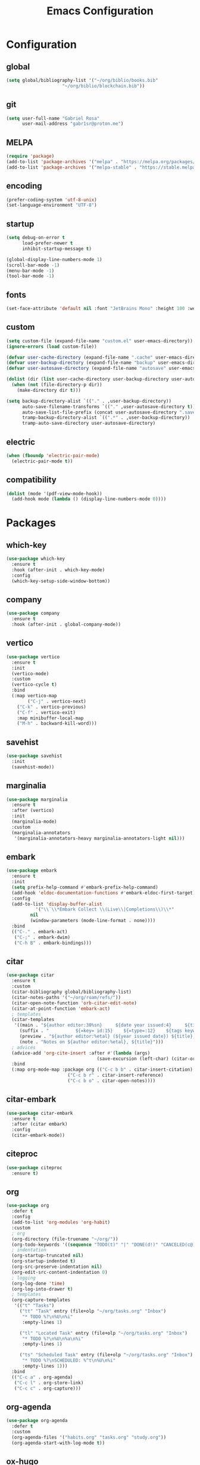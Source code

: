 #+title: Emacs Configuration
#+property: header-args:emacs-lisp :tangle ~/.emacs.d/init.el

* Configuration

** global
#+begin_src emacs-lisp
(setq global/bibliography-list '("~/org/biblio/books.bib"
				     "~/org/biblio/blockchain.bib"))
#+end_src

** git
#+begin_src emacs-lisp
(setq user-full-name "Gabriel Rosa"
      user-mail-address "gabr1sr@proton.me")
#+end_src

** MELPA
#+begin_src emacs-lisp
(require 'package)
(add-to-list 'package-archives '("melpa" . "https://melpa.org/packages/") t)
(add-to-list 'package-archives '("melpa-stable" . "https://stable.melpa.org/packages/") t)
#+end_src

** encoding
#+begin_src emacs-lisp
(prefer-coding-system 'utf-8-unix)
(set-language-environment "UTF-8")
#+end_src

** startup
#+begin_src emacs-lisp
(setq debug-on-error t
      load-prefer-newer t
      inhibit-startup-message t)

(global-display-line-numbers-mode 1)
(scroll-bar-mode -1)
(menu-bar-mode -1)
(tool-bar-mode -1)
#+end_src

** fonts
#+begin_src emacs-lisp
(set-face-attribute 'default nil :font "JetBrains Mono" :height 100 :weight 'regular)
#+end_src

** custom
#+begin_src emacs-lisp
(setq custom-file (expand-file-name "custom.el" user-emacs-directory))
(ignore-errors (load custom-file))

(defvar user-cache-directory (expand-file-name ".cache" user-emacs-directory))
(defvar user-backup-directory (expand-file-name "backup" user-emacs-directory))
(defvar user-autosave-directory (expand-file-name "autosave" user-emacs-directory))

(dolist (dir (list user-cache-directory user-backup-directory user-autosave-directory))
  (when (not (file-directory-p dir))
    (make-directory dir t)))

(setq backup-directory-alist `(("." . ,user-backup-directory))
      auto-save-filename-transforms `(("." ,user-autosave-directory t))
      auto-save-list-file-prefix (concat user-autosave-directory ".saves-")
      tramp-backup-directory-alist `((".*" . ,user-backup-directory))
      tramp-auto-save-directory user-autosave-directory)
#+end_src

** electric
#+begin_src emacs-lisp
(when (fboundp 'electric-pair-mode)
  (electric-pair-mode t))
#+end_src

** compatibility
#+begin_src emacs-lisp
(dolist (mode '(pdf-view-mode-hook))
  (add-hook mode (lambda () (display-line-numbers-mode 0))))
#+end_src

* Packages

** which-key
#+begin_src emacs-lisp
(use-package which-key
  :ensure t
  :hook (after-init . which-key-mode)
  :config
  (which-key-setup-side-window-bottom))
#+end_src

** company
#+begin_src emacs-lisp
(use-package company
  :ensure t
  :hook (after-init . global-company-mode))
#+end_src

** vertico
#+begin_src emacs-lisp
(use-package vertico
  :ensure t
  :init
  (vertico-mode)
  :custom
  (vertico-cycle t)
  :bind
  (:map vertico-map
        ("C-j" . vertico-next)
	("C-k" . vertico-previous)
	("C-f" . vertico-exit)
	:map minibuffer-local-map
	("M-h" . backward-kill-word)))
#+end_src

** savehist
#+begin_src emacs-lisp
(use-package savehist
  :init
  (savehist-mode))
#+end_src

** marginalia
#+begin_src emacs-lisp
(use-package marginalia
  :ensure t
  :after (vertico)
  :init
  (marginalia-mode)
  :custom
  (marginalia-annotators
   '(marginalia-annotators-heavy marginalia-annotators-light nil)))
#+end_src

** embark
#+begin_src emacs-lisp
(use-package embark
  :ensure t
  :init
  (setq prefix-help-command #'embark-prefix-help-command)
  (add-hook 'eldoc-documentation-functions #'embark-eldoc-first-target)
  :config
  (add-to-list 'display-buffer-alist
  	       '("\\`\\*Embark Collect \\(Live\\|Completions\\)\\*"
		 nil
		 (window-parameters (mode-line-format . none))))
  :bind
  (("C-." . embark-act)
   ("C-;" . embark-dwim)
   ("C-h B" . embark-bindings)))
#+end_src

** citar
#+begin_src emacs-lisp
(use-package citar
  :ensure t
  :custom
  (citar-bibliography global/bibliography-list)
  (citar-notes-paths '("~/org/roam/refs/"))
  (citar-open-note-function 'orb-citar-edit-note)
  (citar-at-point-function 'embark-act)
  ; templates
  (citar-templates
   '((main . "${author editor:30%sn}     ${date year issued:4}     ${title:48}")
     (suffix . "          ${=key= id:15}    ${=type=:12}    ${tags keywords:*}")
     (preview . "${author editor:%etal} (${year issued date}) ${title}, ${journal journaltitle publisher container-title collection-title}.\n")
     (note . "Notes on ${author editor:%etal}, ${title}")))
  ; advices
  (advice-add 'org-cite-insert :after #'(lambda (args)
					              (save-excursion (left-char) (citar-org-update-prefix-suffix))))
  :bind
  (:map org-mode-map :package org (("C-c b b" . citar-insert-citation)
				       ("C-c b r" . citar-insert-reference)
				       ("C-c b o" . citar-open-notes))))
#+end_src

** citar-embark
#+begin_src emacs-lisp
(use-package citar-embark
  :ensure t
  :after (citar embark)
  :config
  (citar-embark-mode))
#+end_src

** citeproc
#+begin_src emacs-lisp
(use-package citeproc
  :ensure t)
#+end_src

** org
#+begin_src emacs-lisp
(use-package org
  :defer t
  :config
  (add-to-list 'org-modules 'org-habit)
  :custom
  ; org
  (org-directory (file-truename "~/org/"))
  (org-todo-keywords '((sequence "TODO(t)" "|" "DONE(d!)" "CANCELED(c@)")))
  ; indentation
  (org-startup-truncated nil)
  (org-startup-indented t)
  (org-src-preserve-indentation nil)
  (org-edit-src-content-indentation 0)
  ; logging
  (org-log-done 'time)
  (org-log-into-drawer t)
  ; templates
  (org-capture-templates
   '(("t" "Tasks")
     ("tt" "Task" entry (file+olp "~/org/tasks.org" "Inbox")
      "* TODO %?\n%U\n%i"
      :empty-lines 1)

     ("tl" "Located Task" entry (file+olp "~/org/tasks.org" "Inbox")
      "* TODO %?\n%U\n%a\n%i"
      :empty-lines 1)

     ("ts" "Scheduled Task" entry (file+olp "~/org/tasks.org" "Inbox")
      "* TODO %?\nSCHEDULED: %^t\n%U\n%i"
      :empty-lines 1)))
  :bind
  (("C-c a" . org-agenda)
   ("C-c l" . org-store-link)
   ("C-c c" . org-capture)))
#+end_src

** org-agenda
#+begin_src emacs-lisp
(use-package org-agenda
  :defer t
  :custom
  (org-agenda-files '("habits.org" "tasks.org" "study.org"))
  (org-agenda-start-with-log-mode t))
#+end_src

** ox-hugo
#+begin_src emacs-lisp
(use-package ox-hugo
  :ensure t
  :after (ox)
  :custom
  (org-hugo-base-dir "~/org/blog/"))
#+end_src

** org-babel
#+begin_src emacs-lisp
(use-package ob
  :defer t
  :custom
  (org-babel-load-languages '((emacs-lisp . t)))
  (org-babel-do-load-languages 'org-babel-load-languages org-babel-load-languages))
#+end_src

** org-cite
#+begin_src emacs-lisp
(use-package oc
  :defer t
  :custom
  (org-cite-insert-processor 'citar)
  (org-cite-follow-processor 'citar)
  (org-cite-activate-processor 'citar)
  (org-cite-global-bibliography global/bibliography-list)
  (org-cite-export-processors '((latex biblatex)
				(t csl)))
  (org-cite-csl-styles-dir "~/org/csl/"))

(use-package oc-biblatex
  :after oc)

(use-package oc-csl
  :after oc)

(use-package oc-natbib
  :after oc)
#+end_src

** org-roam
#+begin_src emacs-lisp
(use-package org-roam
  :ensure t
  :config
  (setq org-roam-node-display-template (concat "${title:*} " (propertize "${tags:42}" 'face 'org-tag)))
  (org-roam-db-autosync-enable)
  :custom
  (org-roam-directory (file-truename "~/org/roam/"))
  (org-roam-complete-everywhere t)
  ; templates
  (org-roam-capture-templates
   '(("d" "default" plain "%?"
      :if-new (file+head "${slug}.org" "#+title: ${title}\n#+date: %U\n")
      :unnarrowed t)

     ("z" "zettel" plain (file "~/org/templates/zettel.org")
      :if-new (file+head "${slug}.org" "#+title: ${title}\n#+date: %U\n")
      :unarrowed t)

     ("r" "reading notes" plain "%?"
      :target (file+head "refs/${citar-citekey}.org" "#+title: ${note-title}\n#+created: %U\n")
      :unarrowed t)))
  :bind
  (("C-c n l" . org-roam-buffer-toggle)
   ("C-c n f" . org-roam-node-find)
   ("C-c n g" . org-roam-graph)
   ("C-c n i" . org-roam-node-insert)
   ("C-c n c" . org-roam-node-capture)
   ("C-c n u" . org-roam-ui-mode))
  :bind-keymap
  ("C-c n d" . org-roam-dailies-map))
#+end_src

*** Templates
**** ~/org/templates/zettel.org
#+begin_src org :tangle ~/org/templates/zettel.org :mkdirp yes
- tags ::
- source ::
#+end_src

** org-roam-bibtex
#+begin_src emacs-lisp
(use-package org-roam-bibtex
  :ensure t
  :after (org-roam)
  :hook (org-roam-mode . org-roam-bibtex-mode)
  :custom
  (org-roam-bibtex-preformat-keywords
   '("=key=" "title" "file" "author" "keywords"))
  (orb-process-file-keyword t)
  (orb-process-file-field t)
  (orb-attached-file-extensions '("pdf")))
#+end_src

** org-roam-ui
#+begin_src emacs-lisp
(use-package org-roam-ui
  :ensure t
  :after (org-roam)
  :custom
  (org-roam-ui-sync-theme t)
  (org-roam-ui-follow t)
  (org-roam-ui-update-on-save t)
  (org-roam-ui-open-on-start t))
#+end_src

** citar-org-roam
#+begin_src emacs-lisp
(use-package citar-org-roam
  :ensure t
  :after (citar org-roam)
  :config
  (citar-org-roam-mode)
  (setq citar-org-roam-note-title-template "${author} - ${title}")
  (setq citar-org-roam-capture-template-key "r"))
#+end_src

** pdftools
#+begin_src emacs-lisp
(use-package pdf-tools
  :mode ("\\.pdf\\'" . pdf-view-mode)
  :magic ("%PDF" . pdf-view-mode)
  :config
  (pdf-tools-install-noverify)
  :bind
  (:map pdf-view-mode-map ("q" . #'kill-current-buffer)))
#+end_src

** org-pdftools
#+begin_src emacs-lisp
(use-package org-pdftools
  :ensure t
  :hook (org-mode . org-pdftools-setup-link))
#+end_src

** org-modern
#+begin_src emacs-lisp
(use-package org-modern
  :ensure t
  :after (org)
  :config
  (global-org-modern-mode))
#+end_src

** magit
#+begin_src emacs-lisp
(use-package magit
  :ensure t
  :custom
  (magit-display-buffer-function 'magit-display-buffer-fullframe-status-topleft-v1)
  (magit-bury-buffer-function 'magit-restore-window-configuration))
#+end_src

** magit-todos
#+begin_src emacs-lisp
(use-package magit-todos
  :ensure t
  :custom
  (magit-todos-nice nil)
  (magit-todos-scanner 'magit-todos--scan-with-git-grep))
#+end_src

** projectile
#+begin_src emacs-lisp
(use-package projectile
  :ensure t
  :init
  (projectile-mode)
  :bind-keymap
  ("C-c p" . projectile-command-map))
#+end_src

** eglot
#+begin_src emacs-lisp
(use-package eglot
  :defer t
  :config
  (setq-default eglot-workspace-configuration
		    '((solidity
		       (defaultCompiler . "remote")
		       (compileUsingRemoteVersion . "latest")
		       (compileUsingLocalVersion . "~/bin/soljson.js"))))
  (add-to-list 'eglot-server-programs
	           '(solidity-mode . ("vscode-solidity-server" "--stdio")))
  (add-to-list 'eglot-server-programs
	           '(elixir-mode . ("language_server.bat"))))
#+end_src

** solidity-mode
#+begin_src emacs-lisp
(use-package solidity-mode
  :ensure t
  :hook (solidity-mode . eglot-ensure)
  :custom
  (solidity-comment-style 'slash))
#+end_src

** javascript
*** js2-mode
#+begin_src emacs-lisp
(use-package js2-mode
  :ensure t
  :config
  (add-to-list 'auto-mode-alist '("\\.js\\'" . js2-mode))
  (add-to-list 'interpreter-mode-alist '("node" . js2-mode)))
#+end_src

*** js2-refactor
#+begin_src emacs-lisp
(use-package js2-refactor
  :ensure t
  :config
  (add-hook 'js2-mode-hook #'js2-refactor-mode))
#+end_src

*** rjsx-mode
#+begin_src emacs-lisp
(use-package rjsx-mode
  :ensure t
  :config
  (add-to-list 'auto-mode-alist '("components\\/.*\\.js\\'" . rjsx-mode)))
#+end_src

*** xref-js2
#+begin_src emacs-lisp
(use-package xref-js2
  :ensure t
  :config
  (define-key js2-mode-map (kbd "M-.") nil)
  (add-hook 'js2-mode-hook (lambda ()
			     (add-hook 'xref-backend-functions #'xref-js2-xref-backend nil t)))
  (setq xref-js2-search-program 'rg))
#+end_src

** typescript
*** typescript-mode
#+begin_src emacs-lisp
(use-package typescript-mode
  :ensure t
  :config
  (add-to-list 'auto-mode-alist '("\\.ts\\'" . typescript-mode))
  (add-to-list 'auto-mode-alist '("\\.tsx\\'" . typescript-tsx-mode)))
#+end_src

*** tide
#+begin_src emacs-lisp
(use-package tide
  :ensure t
  :after (typescript-mode company flycheck)
  :hook ((typescript-mode . tide-setup)
         (typescript-mode . tide-hl-identifier-mode)
         (before-save . tide-format-before-save)))
#+end_src

** erlang
#+begin_src emacs-lisp
(use-package erlang
  :ensure t
  :mode ("\\.erlang\\'" . erlang-mode)
  :mode ("/rebar\\.config\\(?:\\.script\\)?\\'" . erlang-mode)
  :mode ("/\\(?:app\\|sys\\)\\.config\\'" . erlang-mode)
  :hook (erlang-mode . eglot-ensure))
#+end_src

** elixir
*** elixir-mode
#+begin_src emacs-lisp
(use-package elixir-mode
  :ensure t
  :hook (elixir-mode . eglot-ensure))
#+end_src

*** flycheck-credo
#+begin_src emacs-lisp
(use-package flycheck-credo
  :ensure t
  :after (elixir-mode)
  :config
  (flycheck-credo-setup))
#+end_src

*** exunit
#+begin_src emacs-lisp
(use-package exunit
  :ensure t
  :after (elixir-mode)
  :hook (elixir-mode . exunit-mode))
#+end_src

** ssh-agency
#+begin_src emacs-lisp
(use-package ssh-agency
  :ensure t)
#+end_src
